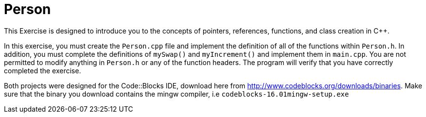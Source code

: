 = Person

This Exercise is designed to introduce you to the concepts of pointers, references, functions, and class creation in C++.

In this exercise, you must create the `Person.cpp` file and implement the definition of all of the functions within `Person.h`.
In addition, you must complete the definitions of `mySwap()` and `myIncrement()` and implement them in `main.cpp`.
You are not permitted to modify anything in `Person.h` or any of the function headers.
The program will verify that you have correctly completed the exercise.

Both projects were designed for the Code::Blocks IDE, download here from http://www.codeblocks.org/downloads/binaries.
Make sure that the binary you download contains the mingw compiler, i.e `codeblocks-16.01mingw-setup.exe`
